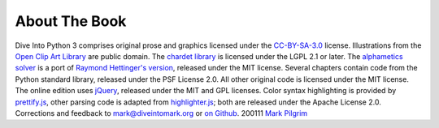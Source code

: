 

About The Book
==============

Dive Into Python 3 comprises original prose and graphics licensed
under the `CC-BY-SA-3.0`_ license. Illustrations from the `Open Clip
Art Library`_ are public domain.
The `chardet library`_ is licensed under the LGPL 2.1 or later. The
`alphametics solver`_ is a port of `Raymond Hettinger's version`_,
released under the MIT license. Several chapters contain code from the
Python standard library, released under the PSF License 2.0. All other
original code is licensed under the MIT license.
The online edition uses `jQuery`_, released under the MIT and GPL
licenses. Color syntax highlighting is provided by `prettify.js`_,
other parsing code is adapted from `highlighter.js`_; both are
released under the Apache License 2.0.
Corrections and feedback to `mark@diveintomark.org`_ or `on Github`_.
200111 `Mark Pilgrim`_

.. _jQuery: http://jquery.com
.. _Mark Pilgrim: colophon.html
.. _highlighter.js: http://code.google.com/p/javascript-search-term-highlighter/
.. _mark@diveintomark.org: mailto:mark@diveintomark.org
.. _CC-BY-SA-3.0: http://creativecommons.org/licenses/by-sa/3.0/
.. _chardet library: case-study-porting-chardet-to-python-3.html
.. _Raymond Hettinger's version: http://code.activestate.com/recipes/576615/
.. _Open Clip Art Library: http://openclipart.org/
.. _Dive Into Python 3: table-of-contents.html
.. _on Github: https://github.com/diveintomark/diveintopython3/issues
.. _prettify.js: http://code.google.com/p/google-code-prettify/
.. _alphametics solver: advanced-iterators.html


